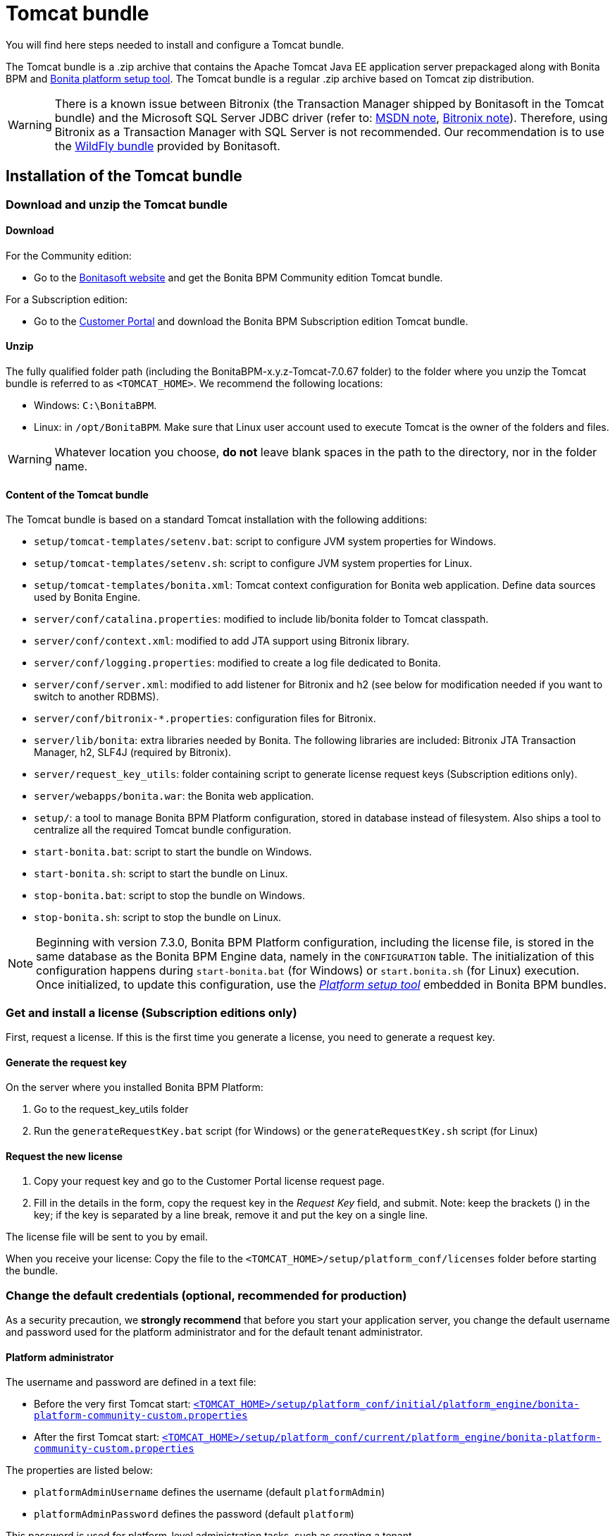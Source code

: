 = Tomcat bundle
:description: You will find here steps needed to install and configure a Tomcat bundle.

You will find here steps needed to install and configure a Tomcat bundle.

The Tomcat bundle is a .zip archive that contains the Apache Tomcat Java EE application server prepackaged along with Bonita BPM and xref:BonitaBPM_platform_setup.adoc]#platform_setup_tool[Bonita platform setup tool].
The Tomcat bundle is a regular .zip archive based on Tomcat zip distribution.

[WARNING]
====

There is a known issue between Bitronix (the Transaction Manager shipped by Bonitasoft in the Tomcat bundle) and the Microsoft SQL Server JDBC driver
(refer to: https://msdn.microsoft.com/en-us/library/aa342335.aspx[MSDN note], http://bitronix-transaction-manager.10986.n7.nabble.com/Failed-to-recover-SQL-Server-Restart-td148.html[Bitronix note]).
Therefore, using Bitronix as a Transaction Manager with SQL Server is not recommended. Our recommendation is to use the xref:wildfly-bundle.adoc[WildFly bundle] provided by Bonitasoft.
====

== Installation of the Tomcat bundle

=== Download and unzip the Tomcat bundle

[#download]

==== Download

For the Community edition:

* Go to the http://www.bonitasoft.com/downloads-v2[Bonitasoft website] and get the Bonita BPM Community edition Tomcat bundle.

For a Subscription edition:

* Go to the https://customer.bonitasoft.com/download/request[Customer Portal] and download the Bonita BPM Subscription edition Tomcat bundle.

==== Unzip

The fully qualified folder path (including the BonitaBPM-x.y.z-Tomcat-7.0.67 folder) to the folder where you unzip the Tomcat bundle is referred to as `<TOMCAT_HOME>`. We recommend the following locations:

* Windows: `C:\BonitaBPM`.
* Linux: in `/opt/BonitaBPM`. Make sure that Linux user account used to execute Tomcat is the owner of the folders and files.

[WARNING]
====

Whatever location you choose, *do not* leave blank spaces in the path to the directory, nor in the folder name.
====

==== Content of the Tomcat bundle

The Tomcat bundle is based on a standard Tomcat installation with the following additions:

* `setup/tomcat-templates/setenv.bat`: script to configure JVM system properties for Windows.
* `setup/tomcat-templates/setenv.sh`: script to configure JVM system properties for Linux.
* `setup/tomcat-templates/bonita.xml`: Tomcat context configuration for Bonita web application. Define data sources used by Bonita Engine.
* `server/conf/catalina.properties`: modified to include lib/bonita folder to Tomcat classpath.
* `server/conf/context.xml`: modified to add JTA support using Bitronix library.
* `server/conf/logging.properties`: modified to create a log file dedicated to Bonita.
* `server/conf/server.xml`: modified to add listener for Bitronix and h2 (see below for modification needed if you want to switch to another RDBMS).
* `server/conf/bitronix-*.properties`: configuration files for Bitronix.
* `server/lib/bonita`: extra libraries needed by Bonita. The following libraries are included: Bitronix JTA Transaction Manager, h2, SLF4J (required by Bitronix).
* `server/request_key_utils`: folder containing script to generate license request keys (Subscription editions only).
* `server/webapps/bonita.war`: the Bonita web application.
* `setup/`: a tool to manage Bonita BPM Platform configuration, stored in database instead of filesystem. Also ships a tool to centralize all the required Tomcat bundle configuration.
* `start-bonita.bat`: script to start the bundle on Windows.
* `start-bonita.sh`: script to start the bundle on Linux.
* `stop-bonita.bat`: script to stop the bundle on Windows.
* `stop-bonita.sh`: script to stop the bundle on Linux.

[NOTE]
====

Beginning with version 7.3.0, Bonita BPM Platform configuration, including the license file, is stored in the same database as the Bonita BPM Engine data, namely in the `CONFIGURATION` table.
The initialization of this configuration happens during `start-bonita.bat` (for Windows) or `start.bonita.sh` (for Linux) execution. +
Once initialized, to update this configuration, use the xref:BonitaBPM_platform_setup.adoc[_Platform setup tool_] embedded in Bonita BPM bundles.
====

=== Get and install a license (Subscription editions only)

First, request a license.
If this is the first time you generate a license, you need to generate a request key.

==== Generate the request key

On the server where you installed Bonita BPM Platform:

. Go to the request_key_utils folder
. Run the `generateRequestKey.bat` script (for Windows) or the `generateRequestKey.sh` script (for Linux)

==== Request the new license

. Copy your request key and go to the Customer Portal license request page.
. Fill in the details in the form, copy the request key in the _Request Key_ field, and submit.
   Note: keep the brackets () in the key; if the key is separated by a line break, remove it and put the key on a single line.

The license file will be sent to you by email.

[#license]

When you receive your license:
Copy the file to the `<TOMCAT_HOME>/setup/platform_conf/licenses` folder before starting the bundle.

=== Change the default credentials (optional, recommended for production)

As a security precaution, we *strongly recommend* that before you start your application server, you change the default username and password used for the platform administrator and for the default tenant administrator.

==== Platform administrator

The username and password are defined in a text file:

* Before the very first Tomcat start: xref:BonitaBPM_platform_setup.adoc[`<TOMCAT_HOME>/setup/platform_conf/initial/platform_engine/bonita-platform-community-custom.properties`]
* After the first Tomcat start: xref:BonitaBPM_platform_setup.adoc[`<TOMCAT_HOME>/setup/platform_conf/current/platform_engine/bonita-platform-community-custom.properties`]

The properties are listed below:

* `platformAdminUsername` defines the username (default `platformAdmin`)
* `platformAdminPassword` defines the password (default `platform`)

This password is used for platform-level administration tasks, such as creating a tenant.

==== Tenant administrator

Each tenant has an administrator, with a tenant-specific username and password. The tenant administrator is also known as the tenant technical user.

When the platform is created, default values for the tenant administrator username and password are defined in the file xref:BonitaBPM_platform_setup.adoc[`<TOMCAT_HOME>/setup/platform_conf/initial/tenant_template_engine/bonita-tenant-community-custom.properties`], by the following properties:

* `userName` defines the username (default `install`)
* `userPassword` defines the password (default `install`)

When you create a tenant, the tenant administrator is created with the default username and password, unless you specify new values.
Change these tenant-specific credentials for an existing tenant by updating the `userName` and `userPassword` properties in `<TOMCAT_HOME>/setup/platform_conf/current/tenants/<TENANT_ID>/tenant_engine/bonita-tenant-community-custom.properties`.

[WARNING]
====

For the *default tenant*, the tenant administrator username and password must also be changed in file:

* Before the very first Tomcat start: xref:BonitaBPM_platform_setup.adoc[`<TOMCAT_HOME>/setup/platform_conf/initial/platform_portal/platform-tenant-config.properties`]
* After the first Tomcat start: xref:BonitaBPM_platform_setup.adoc[`<TOMCAT_HOME>/setup/platform_conf/current/platform_portal/platform-tenant-config.properties`],

For further details and a better understanding, please read the section xref:tenant_admin_credentials.adoc[Tenant administrator credentials].
====

[#edition_specification]

=== Specify the Subscription edition

For *Performance* Subscription edition, edit xref:BonitaBPM_platform_setup.adoc[`<TOMCAT_HOME>/setup/platform_conf/initial/platform_init_engine/bonita-platform-init-community-custom.properties`] by uncommenting the line and change the value of the `activeProfiles` key to `'community,performance'`.

[#configuration]

=== Configure the Tomcat bundle

[NOTE]
====

If you just want to try Bonita BPM Platform with the embedded H2 database (only for development and testing phases of your project), you can skip the next paragraph.
For production, you are recommended to use one of the supported databases, with the following steps.
====

. Make sure xref:database-configuration.adoc]#database_creation[your databases are created] and xref:database-configuration.adoc]]#specific_database_configuration[customized to work with Bonita BPM].
. Edit file `<TOMCAT_HOME>/setup/database.properties` and modify the properties to suit your databases (Bonita BPM internal database & Business Data database)
. If you use *Microsoft SQL Server* or *Oracle* database, copy your database drivers in `<TOMCAT_HOME>/setup/lib/` folder.
. Run `<TOMCAT_HOME>\setup\start-bonita.bat` (Windows system) or `<TOMCAT_HOME>/setup/start-bonita.sh` (Unix system) to run Bonita BPM Tomcat bundle (see <<tomcat_start,Tomcat start script>>)

[NOTE]
====

The *start-bonita* script does the following:

. Runs the *`setup init`* command:
 .. initializes the Bonita BPM internal database (the one you have defined in file `<TOMCAT_HOME>/setup/database.properties`): creates the tables that Bonita BPM uses internally + stores the configuration in the database.
 .. installs the license files (Subscription editions only) in the database.
. Runs the *`setup configure`* command:
 The Setup Configure command configures the Tomcat environment to access the right databases:
 .. updates the file setenv.sh (Unix system) or setenv.bat (Windows system) to set the database vendor values for *Bonita BPM internal database* & *Business Data database*
 .. updates the file `<TOMCAT_HOME>/setup/tomcat-templates/bitronix-resources.properties` with the values you set in file `database.properties` *Bonita BPM internal database* & *Business Data database*
 .. updates the file `<TOMCAT_HOME>/setup/tomcat-templates/bonita.xml` with the values you set in file `database.properties`
 .. copies your database vendor-specific drivers from `<TOMCAT_HOME>/setup/lib` to `<TOMCAT_HOME>/setup/server/lib/bonita`
. Starts the Tomcat bundle

For advanced server configuration needs: check out xref:BonitaBPM_platform_setup.adoc]#run_bundle_configure[Bundle configuration] to finely tune your Tomcat bundle, using templates used by Bonita BPM.
====

[#start]

=== Starting and shutting down Tomcat

[#tomcat_start]

==== Tomcat start script

Tomcat can be started by executing the following script:

* Windows: `<TOMCAT_HOME>\start-bonita.bat`
* Linux: `<TOMCAT_HOME>/start-bonita.sh`

==== Tomcat stop script

Tomcat can be shut down by executing the following script:

* Windows: `<TOMCAT_HOME>\stop-bonita.bat`
* Linux: `<TOMCAT_HOME>/stop-bonita.sh`

*Troubleshooting:*
If you see `checkThreadLocalMapForLeaks` errors, they probably indicate that Tomcat is shutting down before all work threads are completed.
You can xref:performance-tuning.adoc[increase the work service termination timeout] to ensure that work is complete before shutdown.

== After installation

=== First steps after installation

Once you have your Tomcat bundle up and running, complete these xref:first-steps-after-setup.adoc[few extra steps] to get Bonita BPM Platform fully operational.

=== Configuration update

To update Bonita BPM configuration after the first run, take a look at the xref:BonitaBPM_platform_setup.adoc]#update_platform_conf[platform setup tool]

[NOTE]
====


* The file `database.properties` is the entry point to configure the xref:BonitaBPM_platform_setup.adoc]#run_bundle_configure[Tomcat environment] and the xref:BonitaBPM_platform_setup.adoc]]#configure_tool[Bonita BPM Platform configuration].
* You can use command line arguments to specify database properties directly from the command line. Use `<TOMCAT_HOME>/setup/setup.sh --help` on Linux or `<TOMCAT_HOME>\setup\setup.bat --help` on Windows to have a list of available options.
====

=== License update

To update the licenses after the first run, take a look at the xref:BonitaBPM_platform_setup.adoc]#update_platform_conf[platform setup tool]

== Troubleshooting

'''

*Problem*: +
My *Microsoft SQL Server* or *Oracle* database drivers do not seem to be taken into account when I put them in `<WILDFLY_HOME>/setup/lib` folder.

*Cause*: +
Driver file must respect some naming convention.

*Solution*: +
For Microsoft SQL Server, rename it so that the name contains at least the word `sqlserver` or `sqljdbc` (case insensitive) +
For Oracle, rename it so that the name contains at least the word `oracle` or `ojdbc` (case insensitive)

'''
